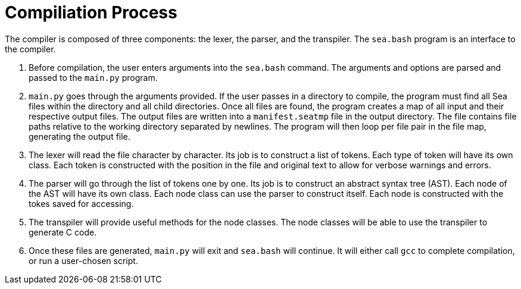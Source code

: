 = Compiliation Process

++++
<link rel="stylesheet" href="../style.css" type="text/css">
++++

The compiler is composed of three components: the lexer, the parser, and the transpiler. The `sea.bash` program is an interface to the compiler.

. Before compilation, the user enters arguments into the `sea.bash` command.
The arguments and options are parsed and passed to the `main.py` program.

. `main.py` goes through the arguments provided.
If the user passes in a directory to compile, the program must find all Sea files within the directory and all child directories.
Once all files are found, the program creates a map of all input and their respective output files.
The output files are written into a `manifest.seatmp` file in the output directory.
The file contains file paths relative to the working directory separated by newlines.
The program will then loop per file pair in the file map, generating the output file.

. The lexer will read the file character by character.
Its job is to construct a list of tokens.
Each type of token will have its own class.
Each token is constructed with the position in the file and original text to allow for verbose warnings and errors.

. The parser will go through the list of tokens one by one.
Its job is to construct an abstract syntax tree (AST).
Each node of the AST will have its own class.
Each node class can use the parser to construct itself.
Each node is constructed with the tokes saved for accessing.

. The transpiler will provide useful methods for the node classes.
The node classes will be able to use the transpiler to generate C code.

. Once these files are generated, `main.py` will exit and `sea.bash` will continue.
It will either call `gcc` to complete compilation, or run a user-chosen script.
